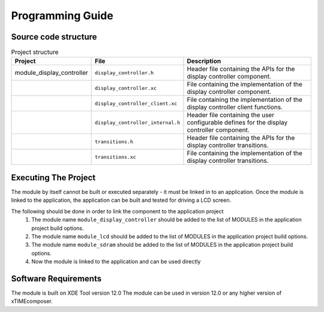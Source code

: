 Programming Guide
=================

Source code structure
---------------------
.. list-table:: Project structure
  :header-rows: 1
  
  * - Project
    - File
    - Description
  * - module_display_controller
    - ``display_controller.h`` 
    - Header file containing the APIs for the display controller component.
  * - 
    - ``display_controller.xc``
    - File containing the implementation of the display controller component.
  * - 
    - ``display_controller_client.xc``
    - File containing the implementation of the display controller client functions.
  * - 
    - ``display_controller_internal.h``
    - Header file containing the user configurable defines for the display controller component.
  * - 
    - ``transitions.h``
    - Header file containing the APIs for the display controller transitions.
  * - 
    - ``transitions.xc``
    - File containing the implementation of the display controller transitions.

Executing The Project
---------------------
The module by itself cannot be built or executed separately - it must be linked in to an application. Once the module is linked to the application, the application can be built and tested for driving a LCD screen.

The following should be done in order to link the component to the application project
  #. The module name ``module_display_controller`` should be added to the list of MODULES in the application project build options. 
  #. The module name ``module_lcd`` should be added to the list of MODULES in the application project build options. 
  #. The module name ``module_sdram`` should be added to the list of MODULES in the application project build options. 
  #. Now the module is linked to the application and can be used directly

Software Requirements
---------------------

The module is built on XDE Tool version 12.0
The module can be used in version 12.0 or any higher version of xTIMEcomposer.

